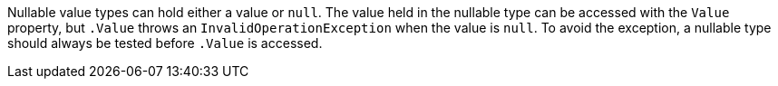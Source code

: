 Nullable value types can hold either a value or `+null+`. The value held in the nullable type can be accessed with the `+Value+` property, but `+.Value+` throws an `+InvalidOperationException+` when the value is `+null+`. To avoid the exception, a nullable type should always be tested before `+.Value+` is accessed.
